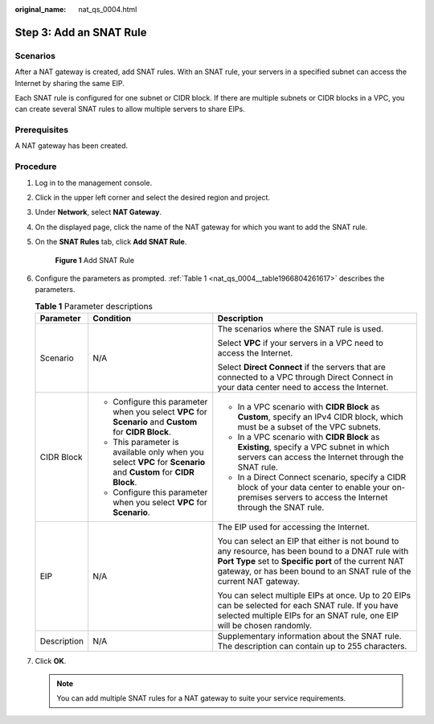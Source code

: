 :original_name: nat_qs_0004.html

.. _nat_qs_0004:

Step 3: Add an SNAT Rule
========================

Scenarios
---------

After a NAT gateway is created, add SNAT rules. With an SNAT rule, your servers in a specified subnet can access the Internet by sharing the same EIP.

Each SNAT rule is configured for one subnet or CIDR block. If there are multiple subnets or CIDR blocks in a VPC, you can create several SNAT rules to allow multiple servers to share EIPs.

Prerequisites
-------------

A NAT gateway has been created.

Procedure
---------

#. Log in to the management console.

#. Click |image1| in the upper left corner and select the desired region and project.

#. Under **Network**, select **NAT Gateway**.

#. On the displayed page, click the name of the NAT gateway for which you want to add the SNAT rule.

#. On the **SNAT Rules** tab, click **Add SNAT Rule**.


   .. figure:: /_static/images/en-us_image_0000001567533894.png
      :alt: **Figure 1** Add SNAT Rule

      **Figure 1** Add SNAT Rule

#. Configure the parameters as prompted. :ref:`Table 1 <nat_qs_0004__table1966804261617>` describes the parameters.

   .. _nat_qs_0004__table1966804261617:

   .. table:: **Table 1** Parameter descriptions

      +-----------------------+-----------------------------------------------------------------------------------------------------------------+-------------------------------------------------------------------------------------------------------------------------------------------------------------------------------------------------------------------------------------+
      | Parameter             | Condition                                                                                                       | Description                                                                                                                                                                                                                         |
      +=======================+=================================================================================================================+=====================================================================================================================================================================================================================================+
      | Scenario              | N/A                                                                                                             | The scenarios where the SNAT rule is used.                                                                                                                                                                                          |
      |                       |                                                                                                                 |                                                                                                                                                                                                                                     |
      |                       |                                                                                                                 | Select **VPC** if your servers in a VPC need to access the Internet.                                                                                                                                                                |
      |                       |                                                                                                                 |                                                                                                                                                                                                                                     |
      |                       |                                                                                                                 | Select **Direct Connect** if the servers that are connected to a VPC through Direct Connect in your data center need to access the Internet.                                                                                        |
      +-----------------------+-----------------------------------------------------------------------------------------------------------------+-------------------------------------------------------------------------------------------------------------------------------------------------------------------------------------------------------------------------------------+
      | CIDR Block            | -  Configure this parameter when you select **VPC** for **Scenario** and **Custom** for **CIDR Block**.         | -  In a VPC scenario with **CIDR Block** as **Custom**, specify an IPv4 CIDR block, which must be a subset of the VPC subnets.                                                                                                      |
      |                       | -  This parameter is available only when you select **VPC** for **Scenario** and **Custom** for **CIDR Block**. | -  In a VPC scenario with **CIDR Block** as **Existing**, specify a VPC subnet in which servers can access the Internet through the SNAT rule.                                                                                      |
      |                       | -  Configure this parameter when you select **VPC** for **Scenario**.                                           | -  In a Direct Connect scenario, specify a CIDR block of your data center to enable your on-premises servers to access the Internet through the SNAT rule.                                                                          |
      +-----------------------+-----------------------------------------------------------------------------------------------------------------+-------------------------------------------------------------------------------------------------------------------------------------------------------------------------------------------------------------------------------------+
      | EIP                   | N/A                                                                                                             | The EIP used for accessing the Internet.                                                                                                                                                                                            |
      |                       |                                                                                                                 |                                                                                                                                                                                                                                     |
      |                       |                                                                                                                 | You can select an EIP that either is not bound to any resource, has been bound to a DNAT rule with **Port Type** set to **Specific port** of the current NAT gateway, or has been bound to an SNAT rule of the current NAT gateway. |
      |                       |                                                                                                                 |                                                                                                                                                                                                                                     |
      |                       |                                                                                                                 | You can select multiple EIPs at once. Up to 20 EIPs can be selected for each SNAT rule. If you have selected multiple EIPs for an SNAT rule, one EIP will be chosen randomly.                                                       |
      +-----------------------+-----------------------------------------------------------------------------------------------------------------+-------------------------------------------------------------------------------------------------------------------------------------------------------------------------------------------------------------------------------------+
      | Description           | N/A                                                                                                             | Supplementary information about the SNAT rule. The description can contain up to 255 characters.                                                                                                                                    |
      +-----------------------+-----------------------------------------------------------------------------------------------------------------+-------------------------------------------------------------------------------------------------------------------------------------------------------------------------------------------------------------------------------------+

#. Click **OK**.

   .. note::

      You can add multiple SNAT rules for a NAT gateway to suite your service requirements.

.. |image1| image:: /_static/images/en-us_image_0141273034.png
